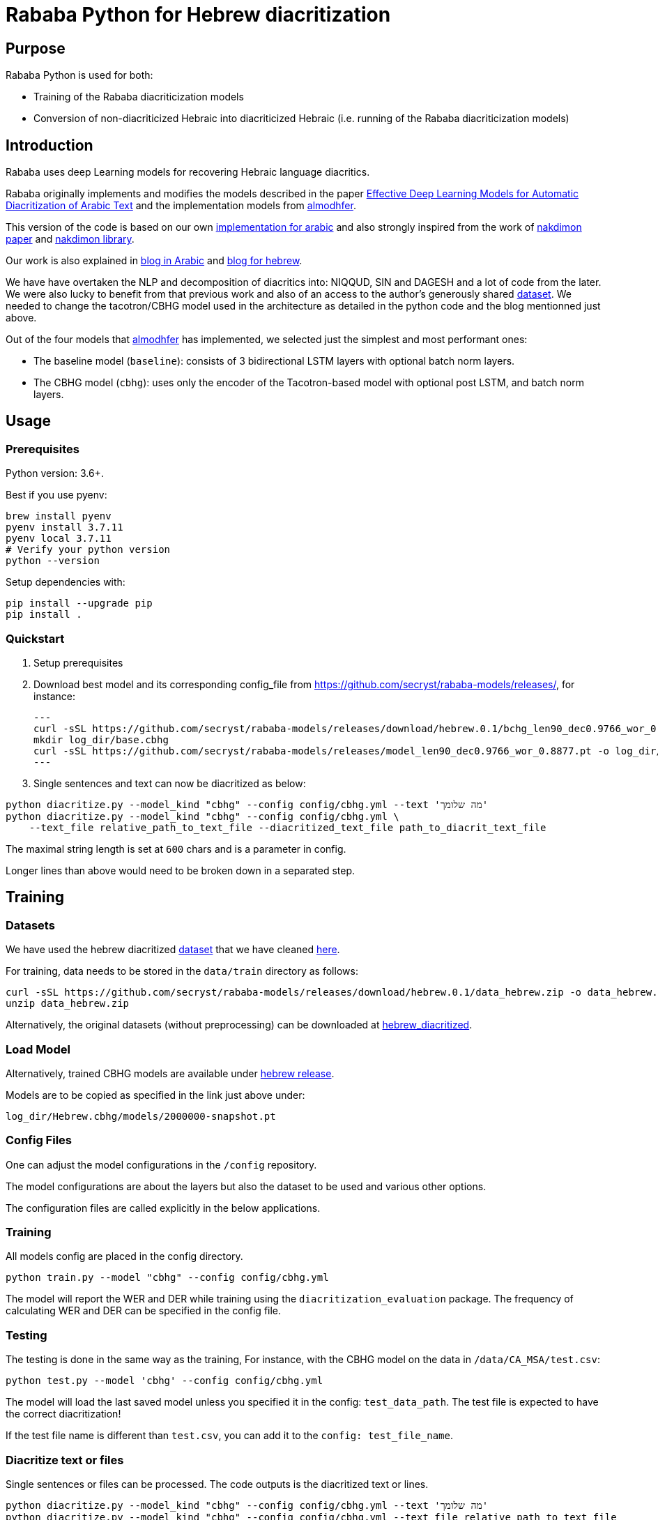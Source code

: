 = Rababa Python for Hebrew diacritization

== Purpose

Rababa Python is used for both:

* Training of the Rababa diacriticization models
* Conversion of non-diacriticized Hebraic into diacriticized Hebraic
  (i.e. running of the Rababa diacriticization models)

== Introduction

Rababa uses deep Learning models for recovering Hebraic language diacritics.

Rababa originally implements and modifies the models described in the paper
https://ieeexplore.ieee.org/document/9274427[Effective Deep Learning Models for Automatic Diacritization of Arabic Text]
and the implementation models from
https://github.com/almodhfer/Arabic_Diacritization[almodhfer].

This version of the code is based on our own
https://github.com/interscript/rababa/tree/main/python[implementation for arabic]
and also strongly inspired from the work of
https://arxiv.org/pdf/2105.05209.pdf[nakdimon paper]
and https://github.com/elazarg/nakdimon/blob/master/hebrew.py[nakdimon library].

Our work is also explained in https://www.interscript.org/blog/2021-08-03-diacritization-in-arabic-with-deep-learning[blog in Arabic]
and https://www.interscript.org/blog/2021-10-03-diacritization-in-hebrew-with-deep-learning[blog for hebrew].

We have have overtaken the NLP and decomposition of diacritics into:
NIQQUD, SIN and DAGESH and a lot of code from the later.
We were also lucky to benefit from that previous work and also of an access
to the author's generously shared
 https://github.com/elazarg/hebrew_diacritized[dataset].
 We needed to change the tacotron/CBHG model used in the architecture as detailed in the
 python code and the blog mentionned just above.

Out of the four models that https://github.com/almodhfer[almodhfer] has
implemented, we selected just the simplest and most performant ones:

* The baseline model (`baseline`): consists of 3 bidirectional LSTM layers with
  optional batch norm layers.

* The CBHG model (`cbhg`): uses only the encoder of the Tacotron-based model
  with optional post LSTM, and batch norm layers.


== Usage

=== Prerequisites

Python version: 3.6+.

Best if you use pyenv:

[source,bash]
----
brew install pyenv
pyenv install 3.7.11
pyenv local 3.7.11
# Verify your python version
python --version
----

Setup dependencies with:

[source,bash]
----
pip install --upgrade pip
pip install .
----


=== Quickstart

. Setup prerequisites

. Download best model and its corresponding config_file from https://github.com/secryst/rababa-models/releases/,
for instance:
[source,bash]
---
curl -sSL https://github.com/secryst/rababa-models/releases/download/hebrew.0.1/bchg_len90_dec0.9766_wor_0.8877.yml -o config/model_hebrew.yml
mkdir log_dir/base.cbhg
curl -sSL https://github.com/secryst/rababa-models/releases/model_len90_dec0.9766_wor_0.8877.pt -o log_dir/base.cbhg/model.pt
---

. Single sentences and text can now be diacritized as below:

[source,bash]
----
python diacritize.py --model_kind "cbhg" --config config/cbhg.yml --text 'מה שלומך'
python diacritize.py --model_kind "cbhg" --config config/cbhg.yml \
    --text_file relative_path_to_text_file --diacritized_text_file path_to_diacrit_text_file
----

The maximal string length is set at `600` chars and is a parameter in config.

Longer lines than above would  need to be broken down in a separated step.


== Training

=== Datasets

We have used the hebrew diacritized  https://github.com/elazarg/hebrew_diacritized[dataset]
that we have cleaned https://github.com/secryst/rababa-models/releases/tag/hebrew.0.1[here].


For training, data needs to be stored in the `data/train` directory as follows:

[source,bash]
----
curl -sSL https://github.com/secryst/rababa-models/releases/download/hebrew.0.1/data_hebrew.zip -o data_hebrew.zip
unzip data_hebrew.zip
----

Alternatively, the original datasets (without preprocessing) can be downloaded at
https://github.com/elazarg/hebrew_diacritized[hebrew_diacritized].

=== Load Model

Alternatively, trained CBHG models are available under
https://github.com/secryst/rababa-models/releases/tag/hebrew.0.1[hebrew release].

Models are to be copied as specified in the link just above under:

[source,bash]
----
log_dir/Hebrew.cbhg/models/2000000-snapshot.pt
----


=== Config Files

One can adjust the model configurations in the `/config` repository.

The model configurations are about the layers but also the dataset to be used
and various other options.

The configuration files are called explicitly in the below applications.

=== Training

All models config are placed in the config directory.

[source,bash]
----
python train.py --model "cbhg" --config config/cbhg.yml
----

The model will report the WER and DER while training using the
`diacritization_evaluation` package. The frequency of calculating WER and
DER can be specified in the config file.

=== Testing

The testing is done in the same way as the training,
For instance, with the CBHG model on the data in `/data/CA_MSA/test.csv`:

[source,bash]
----
python test.py --model 'cbhg' --config config/cbhg.yml
----

The model will load the last saved model unless you specified it in the config:
`test_data_path`. The test file is expected to have the correct diacritization!

If the test file name is different than `test.csv`, you
can add it to the `config: test_file_name`.

=== Diacritize text or files

Single sentences or files can be processed. The code outputs is the diacritized
text or lines.

[source,bash]
----
python diacritize.py --model_kind "cbhg" --config config/cbhg.yml --text 'מה שלומך'
python diacritize.py --model_kind "cbhg" --config config/cbhg.yml --text_file relative_path_to_text_file
----

=== Convert CBHG, Python model to ONNX

The last model stored during training is automatically chosen and the ONNX model
is saved into a hardcoded location:

* `../models-data/diacritization_model.onnx`

==== Run

[source,bash]
----
python diacritization_model_to_onnx.py
----

==== Important parameters

They are hardcoded in the beginning of the script:

* `max_len`:
** matches max string length, initial model value is given in config.
** this param allows tuning the model speed and size!
** the Ruby ../lib/README.md points to resources for preprocessing

* batch_size:
** the value is given by the original model and its training.
** this constrain how the ONNX model can be put in production:
... if > 1, processing single lines involve redundant computations.
... if > 1, files are processed in batches.
